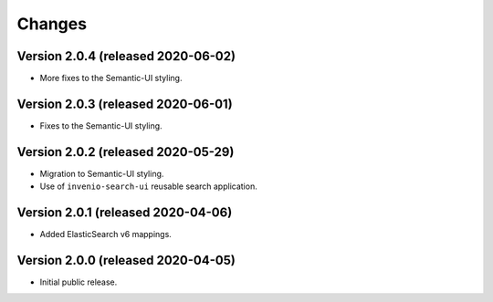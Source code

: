 ..
    This file is part of Invenio.
    Copyright (C) 2015-2020 CERN.

    Invenio is free software; you can redistribute it and/or modify it
    under the terms of the MIT License; see LICENSE file for more details.


Changes
=======

Version 2.0.4 (released 2020-06-02)
-----------------------------------

- More fixes to the Semantic-UI styling.

Version 2.0.3 (released 2020-06-01)
-----------------------------------

- Fixes to the Semantic-UI styling.

Version 2.0.2 (released 2020-05-29)
-----------------------------------

- Migration to Semantic-UI styling.
- Use of ``invenio-search-ui`` reusable search application.

Version 2.0.1 (released 2020-04-06)
-----------------------------------

- Added ElasticSearch v6 mappings.

Version 2.0.0 (released 2020-04-05)
-----------------------------------

- Initial public release.
